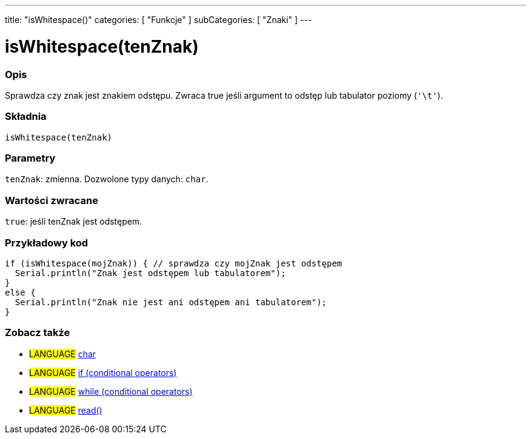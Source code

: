 ---
title: "isWhitespace()"
categories: [ "Funkcje" ]
subCategories: [ "Znaki" ]
---





= isWhitespace(tenZnak)


// POCZĄTEK SEKCJI OPISOWEJ
[#overview]
--

[float]
=== Opis
Sprawdza czy znak jest znakiem odstępu. Zwraca true jeśli argument to odstęp lub tabulator poziomy (`'\t'`).
[%hardbreaks]


[float]
=== Składnia
`isWhitespace(tenZnak)`


[float]
=== Parametry
`tenZnak`: zmienna. Dozwolone typy danych: `char`.


[float]
=== Wartości zwracane
`true`: jeśli tenZnak jest odstępem.

--
// KONIEC SEKCJI OPISOWEJ



// POCZĄTEK SEKCJI JAK UŻYWAĆ
[#howtouse]
--

[float]
=== Przykładowy kod

[source,arduino]
----
if (isWhitespace(mojZnak)) { // sprawdza czy mojZnak jest odstępem
  Serial.println("Znak jest odstępem lub tabulatorem");
}
else {
  Serial.println("Znak nie jest ani odstępem ani tabulatorem");
}
----

--
// KONIEC SEKCJI JAK UŻYWAĆ


// POCZĄTEK SEKCJI ZOBACZ TAKŻE
[#see_also]
--

[float]
=== Zobacz także

[role="language"]
* #LANGUAGE#  link:../../../variables/data-types/char[char]
* #LANGUAGE#  link:../../../structure/control-structure/if[if (conditional operators)]
* #LANGUAGE#  link:../../../structure/control-structure/while[while (conditional operators)]
* #LANGUAGE# link:../../communication/serial/read[read()]

--
// KONIEC SEKCJI ZOBACZ TAKŻE
